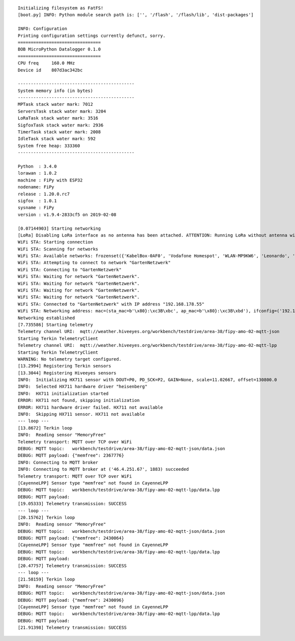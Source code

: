 ::

    Initializing filesystem as FatFS!
    [boot.py] INFO: Python module search path is: ['', '/flash', '/flash/lib', 'dist-packages']

    INFO: Configuration
    Printing configuration settings currently defunct, sorry.
    ================================
    BOB MicroPython Datalogger 0.1.0
    ================================
    CPU freq     160.0 MHz
    Device id    807d3ac342bc

    ---------------------------------------------
    System memory info (in bytes)
    ---------------------------------------------
    MPTask stack water mark: 7012
    ServersTask stack water mark: 3204
    LoRaTask stack water mark: 3516
    SigfoxTask stack water mark: 2936
    TimerTask stack water mark: 2008
    IdleTask stack water mark: 592
    System free heap: 333360
    ---------------------------------------------

    Python  : 3.4.0
    lorawan : 1.0.2
    machine : FiPy with ESP32
    nodename: FiPy
    release : 1.20.0.rc7
    sigfox  : 1.0.1
    sysname : FiPy
    version : v1.9.4-2833cf5 on 2019-02-08

    [0.07144903] Starting networking
    [LoRa] Disabling LoRa interface as no antenna has been attached. ATTENTION: Running LoRa without antenna will wreck your device.
    WiFi STA: Starting connection
    WiFi STA: Scanning for networks
    WiFi STA: Available networks: frozenset({'KabelBox-0AF0', 'Vodafone Homespot', 'WLAN-MP9KW6', 'Leonardo', 'hausbuch', 'GartenNetzwerk', 'FRITZ!Box 7560 UH', 'FRITZ!Box Fon WLAN 7170', 'BKA Ueberwachungswagen', 'FRITZ!Box 6490 Cable 2.4G', 'DIRECT-oe-BRAVIA', 'FRITZ!Box 6490 Cable', 'Vodafone Hotspot', 'zrwguests', 'KabelBox-0288', 'Leonardo2', 'Vodafone-7982', 'HITRON-9A60', 'FRITZ!Box Fon WLAN 7360'})
    WiFi STA: Attempting to connect to network "GartenNetzwerk"
    WiFi STA: Connecting to "GartenNetzwerk"
    WiFi STA: Waiting for network "GartenNetzwerk".
    WiFi STA: Waiting for network "GartenNetzwerk".
    WiFi STA: Waiting for network "GartenNetzwerk".
    WiFi STA: Waiting for network "GartenNetzwerk".
    WiFi STA: Connected to "GartenNetzwerk" with IP address "192.168.178.55"
    WiFi STA: Networking address: mac=(sta_mac=b'\x80}:\xc3B\xbc', ap_mac=b'\x80}:\xc3B\xbd'), ifconfig=('192.168.178.55', '255.255.255.0', '192.168.178.1', '192.168.178.1')
    Networking established
    [7.735586] Starting telemetry
    Telemetry channel URI:  mqtt://weather.hiveeyes.org/workbench/testdrive/area-38/fipy-amo-02-mqtt-json
    Starting Terkin TelemetryClient
    Telemetry channel URI:  mqtt://weather.hiveeyes.org/workbench/testdrive/area-38/fipy-amo-02-mqtt-lpp
    Starting Terkin TelemetryClient
    WARNING: No telemetry target configured.
    [13.2994] Registering Terkin sensors
    [13.3044] Registering Hiveeyes sensors
    INFO:  Initializing HX711 sensor with DOUT=P0, PD_SCK=P2, GAIN=None, scale=11.02667, offset=130800.0
    INFO:  Selected HX711 hardware driver "heisenberg"
    INFO:  HX711 initialization started
    ERROR: HX711 not found, skipping initialization
    ERROR: HX711 hardware driver failed. HX711 not available
    INFO:  Skipping HX711 sensor. HX711 not available
    --- loop ---
    [13.8672] Terkin loop
    INFO:  Reading sensor "MemoryFree"
    Telemetry transport: MQTT over TCP over WiFi
    DEBUG: MQTT topic:   workbench/testdrive/area-38/fipy-amo-02-mqtt-json/data.json
    DEBUG: MQTT payload: {"memfree": 2367776}
    INFO: Connecting to MQTT broker
    INFO: Connecting to MQTT broker at ('46.4.251.67', 1883) succeeded
    Telemetry transport: MQTT over TCP over WiFi
    [CayenneLPP] Sensor type "memfree" not found in CayenneLPP
    DEBUG: MQTT topic:   workbench/testdrive/area-38/fipy-amo-02-mqtt-lpp/data.lpp
    DEBUG: MQTT payload:
    [19.05333] Telemetry transmission: SUCCESS
    --- loop ---
    [20.15762] Terkin loop
    INFO:  Reading sensor "MemoryFree"
    DEBUG: MQTT topic:   workbench/testdrive/area-38/fipy-amo-02-mqtt-json/data.json
    DEBUG: MQTT payload: {"memfree": 2430064}
    [CayenneLPP] Sensor type "memfree" not found in CayenneLPP
    DEBUG: MQTT topic:   workbench/testdrive/area-38/fipy-amo-02-mqtt-lpp/data.lpp
    DEBUG: MQTT payload:
    [20.47757] Telemetry transmission: SUCCESS
    --- loop ---
    [21.58159] Terkin loop
    INFO:  Reading sensor "MemoryFree"
    DEBUG: MQTT topic:   workbench/testdrive/area-38/fipy-amo-02-mqtt-json/data.json
    DEBUG: MQTT payload: {"memfree": 2430096}
    [CayenneLPP] Sensor type "memfree" not found in CayenneLPP
    DEBUG: MQTT topic:   workbench/testdrive/area-38/fipy-amo-02-mqtt-lpp/data.lpp
    DEBUG: MQTT payload:
    [21.91398] Telemetry transmission: SUCCESS
